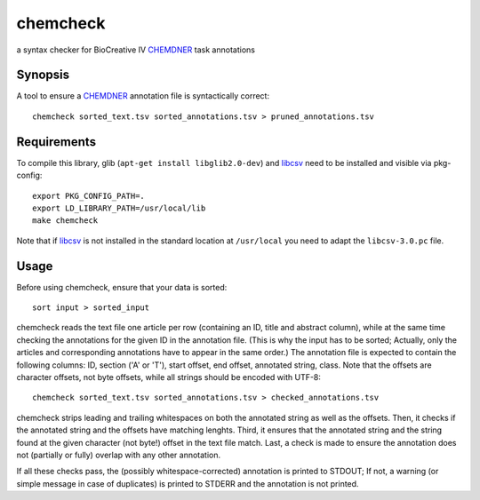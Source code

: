 chemcheck
=========

a syntax checker for BioCreative IV CHEMDNER_ task annotations

Synopsis
--------

A tool to ensure a CHEMDNER_ annotation file is syntactically correct::

  chemcheck sorted_text.tsv sorted_annotations.tsv > pruned_annotations.tsv

Requirements
------------

To compile this library, glib (``apt-get install libglib2.0-dev``) and libcsv_
need to be installed and visible via pkg-config::


  export PKG_CONFIG_PATH=.
  export LD_LIBRARY_PATH=/usr/local/lib
  make chemcheck

Note that if libcsv_ is not installed in the standard location at
``/usr/local`` you need to adapt the ``libcsv-3.0.pc`` file.

Usage
-----

Before using chemcheck, ensure that your data is sorted::

  sort input > sorted_input

chemcheck reads the text file one article per row (containing an ID, title
and abstract column), while at the same time checking the annotations for the
given ID in the annotation file. (This is why the input has to be sorted;
Actually, only the articles and corresponding annotations have to appear in
the same order.) The annotation file is expected to contain the following
columns: ID, section ('A' or 'T'), start offset, end offset, annotated string,
class. Note that the offsets are character offsets, not byte offsets, while
all strings should be encoded with UTF-8::

  chemcheck sorted_text.tsv sorted_annotations.tsv > checked_annotations.tsv

chemcheck strips leading and trailing whitespaces on both the annotated string
as well as the offsets. Then, it checks if the annotated string and the
offsets have matching lenghts. Third, it ensures that the annotated string and
the string found at the given character (not byte!) offset in the text file
match. Last, a check is made to ensure the annotation does not (partially or
fully) overlap with any other annotation.

If all these checks pass, the (possibly whitespace-corrected) annotation is
printed to STDOUT; If not, a warning (or simple message in case of duplicates)
is printed to STDERR and the annotation is not printed.

.. _CHEMDNER: http://www.biocreative.org/tasks/biocreative-iv/chemdner/
.. _libcsv: http://libcsv.sourceforge.net/
